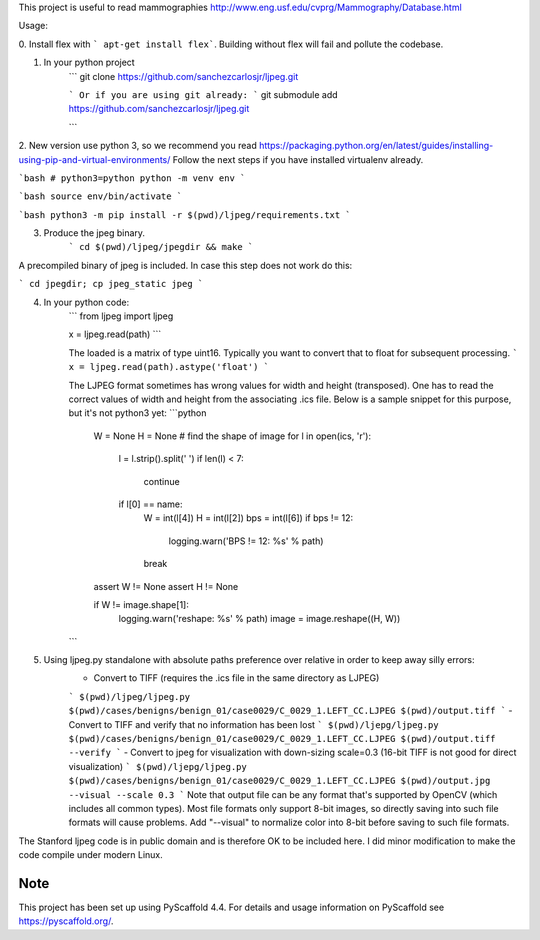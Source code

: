 This project is useful to read mammographies http://www.eng.usf.edu/cvprg/Mammography/Database.html

Usage:

0. Install flex with
``` apt-get install flex```.
Building without flex will fail and pollute the codebase.

1. In your python project
	```
	git clone https://github.com/sanchezcarlosjr/ljpeg.git

	```
	Or if you are using git already:
	```
	git submodule add https://github.com/sanchezcarlosjr/ljpeg.git

	```
2. New version use python 3, so we recommend you read https://packaging.python.org/en/latest/guides/installing-using-pip-and-virtual-environments/
Follow the next steps if you have installed virtualenv already.

```bash
# python3=python
python -m venv env
```

```bash
source env/bin/activate
```

```bash
python3 -m pip install -r $(pwd)/ljpeg/requirements.txt
```

3. Produce the jpeg binary.
	```
	cd $(pwd)/ljpeg/jpegdir && make
	```

A precompiled binary of jpeg is included.  In case this step does not
work do this:

```
cd jpegdir;
cp jpeg_static jpeg
```


4. In your python code:
	```
	from ljpeg import ljpeg

	x = ljpeg.read(path)
	```

	The loaded is a matrix of type uint16.  Typically you want to convert that
	to float for subsequent processing.
	```
	x = ljpeg.read(path).astype('float')
	```

	The LJPEG format sometimes has wrong values for width and height (transposed).
	One has to read the correct values of width and height from the associating .ics file.
	Below is a sample snippet for this purpose, but it's not python3 yet:
	```python
	    W = None
	    H = None
	    # find the shape of image
	    for l in open(ics, 'r'):
		l = l.strip().split(' ')
		if len(l) < 7:
		    continue
		if l[0] == name:
		    W = int(l[4])
		    H = int(l[2])
		    bps = int(l[6])
		    if bps != 12:
			logging.warn('BPS != 12: %s' % path)
		    break

	    assert W != None
	    assert H != None

	    if W != image.shape[1]:
		logging.warn('reshape: %s' % path)
		image = image.reshape((H, W))
	```

5. Using ljpeg.py standalone with absolute paths preference over relative in order to keep away silly errors:
	- Convert to TIFF (requires the .ics file in the same directory as LJPEG)
	```
	$(pwd)/ljpeg/ljpeg.py $(pwd)/cases/benigns/benign_01/case0029/C_0029_1.LEFT_CC.LJPEG $(pwd)/output.tiff
	```
	- Convert to TIFF and verify that no information has been lost
	```
	$(pwd)/ljepg/ljpeg.py $(pwd)/cases/benigns/benign_01/case0029/C_0029_1.LEFT_CC.LJPEG $(pwd)/output.tiff --verify
	```
	- Convert to jpeg for visualization with down-sizing scale=0.3 (16-bit TIFF is not good for direct visualization)
	```
	$(pwd)/ljepg/ljpeg.py $(pwd)/cases/benigns/benign_01/case0029/C_0029_1.LEFT_CC.LJPEG $(pwd)/output.jpg --visual --scale 0.3
	```
	Note that output file can be any format that's supported by OpenCV (which includes all common types).  Most file formats only support 8-bit images, so directly saving into such file formats will cause problems.  Add "--visual" to normalize color into 8-bit before saving to such file formats.

The Stanford ljpeg code is in public domain and is therefore OK to be
included here.  I did minor modification to make the code compile under
modern Linux.

Note
====

This project has been set up using PyScaffold 4.4. For details and usage
information on PyScaffold see https://pyscaffold.org/.
